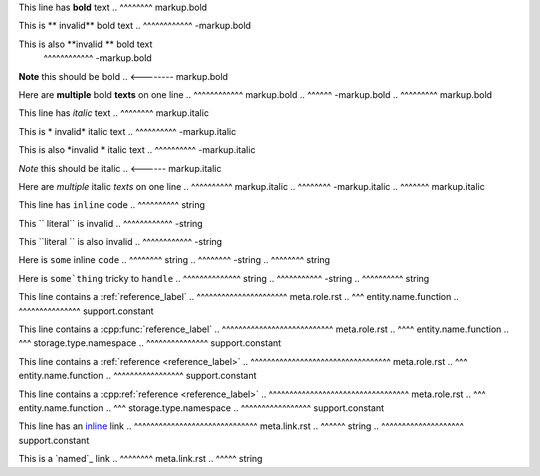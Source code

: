 .. SYNTAX TEST "source.rst" "inline elements"

This line has **bold** text
..            ^^^^^^^^ markup.bold

This is ** invalid** bold text
..      ^^^^^^^^^^^^ -markup.bold

This is also **invalid ** bold text
             ^^^^^^^^^^^^ -markup.bold

**Note** this should be bold
.. <-------- markup.bold

Here are **multiple** bold **texts** on one line
..       ^^^^^^^^^^^^ markup.bold
..                   ^^^^^^ -markup.bold
..                         ^^^^^^^^^ markup.bold

This line has *italic* text
..            ^^^^^^^^ markup.italic

This is * invalid* italic text
..      ^^^^^^^^^^ -markup.italic

This is also *invalid * italic text
..           ^^^^^^^^^^ -markup.italic

*Note* this should be italic
.. <------ markup.italic

Here are *multiple* italic *texts* on one line
..       ^^^^^^^^^^ markup.italic
..                 ^^^^^^^^ -markup.italic
..                         ^^^^^^^ markup.italic

This line has ``inline`` code
..            ^^^^^^^^^^ string

This `` literal`` is invalid
..   ^^^^^^^^^^^^ -string

This ``literal `` is also invalid
..   ^^^^^^^^^^^^ -string

Here is ``some`` inline ``code``
..      ^^^^^^^^ string
..              ^^^^^^^^ -string
..                      ^^^^^^^^ string

Here is ``some`thing`` tricky to ``handle``
..      ^^^^^^^^^^^^^^ string
..                    ^^^^^^^^^^^ -string
..                               ^^^^^^^^^^ string

This line contains a :ref:`reference_label`
..                   ^^^^^^^^^^^^^^^^^^^^^^ meta.role.rst
..                    ^^^ entity.name.function
..                         ^^^^^^^^^^^^^^^ support.constant

This line contains a :cpp:func:`reference_label`
..                   ^^^^^^^^^^^^^^^^^^^^^^^^^^^ meta.role.rst
..                        ^^^^ entity.name.function
..                    ^^^ storage.type.namespace
..                              ^^^^^^^^^^^^^^^ support.constant

This line contains a :ref:`reference <reference_label>`
..                   ^^^^^^^^^^^^^^^^^^^^^^^^^^^^^^^^^^ meta.role.rst
..                    ^^^ entity.name.function
..                                   ^^^^^^^^^^^^^^^^^ support.constant

This line contains a :cpp:ref:`reference <reference_label>`
..                   ^^^^^^^^^^^^^^^^^^^^^^^^^^^^^^^^^^ meta.role.rst
..                        ^^^ entity.name.function
..                    ^^^ storage.type.namespace
..                                       ^^^^^^^^^^^^^^^^^ support.constant

This line has an `inline <https://github.com>`_ link
..               ^^^^^^^^^^^^^^^^^^^^^^^^^^^^^^ meta.link.rst
..                ^^^^^^ string
..                       ^^^^^^^^^^^^^^^^^^^^ support.constant

This is a `named`_ link
..        ^^^^^^^^ meta.link.rst
..         ^^^^^ string